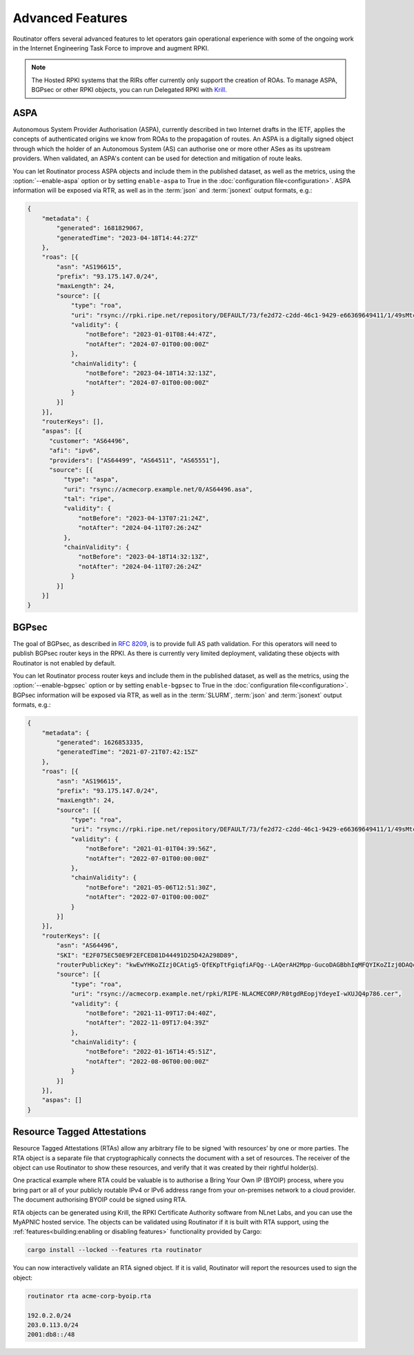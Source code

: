 Advanced Features
=================

Routinator offers several advanced features to let operators gain operational
experience with some of the ongoing work in the Internet Engineering Task
Force to improve and augment RPKI. 

.. note:: 

    The Hosted RPKI systems that the RIRs offer currently only support the
    creation of ROAs. To manage ASPA, BGPsec or other RPKI objects, you can
    run Delegated RPKI with `Krill <https://krill.docs.nlnetlabs.nl/>`_. 

ASPA
----

Autonomous System Provider Authorisation (ASPA), currently described in two
Internet drafts in the IETF, applies the concepts of authenticated origins we
know from ROAs to the propagation of routes. An ASPA is a digitally signed
object through which the holder of an Autonomous System (AS) can authorise
one or more other ASes as its upstream providers. When validated, an ASPA's
content can be used for detection and mitigation of route leaks.

You can let Routinator process ASPA objects and include them in the published
dataset, as well as the metrics, using the :option:`--enable-aspa` option
or by setting ``enable-aspa`` to True in the :doc:`configuration
file<configuration>`. ASPA information will be exposed via RTR, as well as
in the :term:`json` and :term:`jsonext` output formats, e.g.: 

.. code-block:: json

    {
        "metadata": {
            "generated": 1681829067,
            "generatedTime": "2023-04-18T14:44:27Z"
        },
        "roas": [{
            "asn": "AS196615",
            "prefix": "93.175.147.0/24",
            "maxLength": 24,
            "source": [{
                "type": "roa",
                "uri": "rsync://rpki.ripe.net/repository/DEFAULT/73/fe2d72-c2dd-46c1-9429-e66369649411/1/49sMtcwyAuAW2lVDSQBGhOHd9og.roa",
                "validity": {
                    "notBefore": "2023-01-01T08:44:47Z",
                    "notAfter": "2024-07-01T00:00:00Z"
                },
                "chainValidity": {
                    "notBefore": "2023-04-18T14:32:13Z",
                    "notAfter": "2024-07-01T00:00:00Z"
                }
            }]
        }],
        "routerKeys": [],
        "aspas": [{
          "customer": "AS64496",
          "afi": "ipv6",
          "providers": ["AS64499", "AS64511", "AS65551"],
          "source": [{
              "type": "aspa",
              "uri": "rsync://acmecorp.example.net/0/AS64496.asa",
              "tal": "ripe",
              "validity": {
                  "notBefore": "2023-04-13T07:21:24Z",
                  "notAfter": "2024-04-11T07:26:24Z"
              },
              "chainValidity": {
                  "notBefore": "2023-04-18T14:32:13Z",
                  "notAfter": "2024-04-11T07:26:24Z"
                }
            }]
        }]
    }

.. seealso::

    - `A Profile for Autonomous System Provider Authorization
      <https://datatracker.ietf.org/doc/html/draft-ietf-sidrops-aspa-profile>`_
    - `BGP AS_PATH Verification Based on Autonomous System Provider
      Authorization (ASPA) Objects
      <https://datatracker.ietf.org/doc/html/draft-ietf-sidrops-aspa-verification>`_ 
    - `Manage ASPA objects with Krill
      <https://krill.docs.nlnetlabs.nl/en/stable/manage-aspas.html>`_

.. versionadded:: 0.13.0

BGPsec
------

The goal of BGPsec, as described in :RFC:`8209`, is to provide full AS path
validation. For this operators will need to publish BGPsec router keys in the
RPKI. As there is currently very limited deployment, validating these objects
with Routinator is not enabled by default. 

You can let Routinator process router keys and include them in the published
dataset, as well as the metrics, using the :option:`--enable-bgpsec` option
or by setting ``enable-bgpsec`` to True in the :doc:`configuration
file<configuration>`. BGPsec information will be exposed via RTR, as well as
in the :term:`SLURM`, :term:`json` and :term:`jsonext` output formats, e.g.: 

.. code-block:: json 

    {
        "metadata": {
            "generated": 1626853335,
            "generatedTime": "2021-07-21T07:42:15Z"
        },
        "roas": [{
            "asn": "AS196615",
            "prefix": "93.175.147.0/24",
            "maxLength": 24,
            "source": [{
                "type": "roa",
                "uri": "rsync://rpki.ripe.net/repository/DEFAULT/73/fe2d72-c2dd-46c1-9429-e66369649411/1/49sMtcwyAuAW2lVDSQBGhOHd9og.roa",
                "validity": {
                    "notBefore": "2021-01-01T04:39:56Z",
                    "notAfter": "2022-07-01T00:00:00Z"
                },
                "chainValidity": {
                    "notBefore": "2021-05-06T12:51:30Z",
                    "notAfter": "2022-07-01T00:00:00Z"
                }
            }]
        }],
        "routerKeys": [{
            "asn": "AS64496",
            "SKI": "E2F075EC50E9F2EFCED81D44491D25D42A298D89",
            "routerPublicKey": "kwEwYHKoZIzj0CAtig5-QfEKpTtFgiqfiAFQg--LAQerAH2Mpp-GucoDAGBbhIqMFQYIKoZIzj0DAQcDQgAEgFcjQ_D33wNPsXxnAGb-mtZ7XQrVO9DQ6UlASh",
            "source": [{
                "type": "roa",
                "uri": "rsync://acmecorp.example.net/rpki/RIPE-NLACMECORP/R0tgdREopjYdeyeI-wXUJQ4p786.cer",
                "validity": {
                    "notBefore": "2021-11-09T17:04:40Z",
                    "notAfter": "2022-11-09T17:04:39Z"
                },
                "chainValidity": {
                    "notBefore": "2022-01-16T14:45:51Z",
                    "notAfter": "2022-08-06T00:00:00Z"
                }
            }]
        }],
        "aspas": []
    }

.. seealso::

    - `BGPsec Protocol Specification
      <https://datatracker.ietf.org/doc/html/rfc8205.html>`_
    - `A Profile for BGPsec Router Certificates, Certificate Revocation
      Lists, and Certification Requests
      <https://datatracker.ietf.org/doc/html/rfc8209.html>`_ 
    - `Manage BGPSec Router Certificates with Krill
      <https://krill.docs.nlnetlabs.nl/en/stable/manage-bgpsec.html>`_

.. versionadded:: 0.11.0

Resource Tagged Attestations
----------------------------

Resource Tagged Attestations (RTAs) allow any arbitrary file to be signed
‘with resources’ by one or more parties. The RTA object is a separate file
that cryptographically connects the document with a set of resources. The
receiver of the object can use Routinator to show these resources, and verify
that it was created by their rightful holder(s).

One practical example where RTA could be valuable is to authorise a Bring
Your Own IP (BYOIP) process, where you bring part or all of your publicly
routable IPv4 or IPv6 address range from your on-premises network to a cloud
provider. The document authorising BYOIP could be signed using RTA.

RTA objects can be generated using Krill, the RPKI Certificate Authority
software from NLnet Labs, and you can use the MyAPNIC hosted service. The
objects can be validated using Routinator if it is built with RTA support,
using the :ref:`features<building:enabling or disabling features>`
functionality provided by Cargo:

.. code-block:: text

   cargo install --locked --features rta routinator

You can now interactively validate an RTA signed object. If it is valid,
Routinator will report the resources used to sign the object:

.. code-block:: text

    routinator rta acme-corp-byoip.rta

    192.0.2.0/24
    203.0.113.0/24
    2001:db8::/48 

.. seealso::

    - `A profile for Resource Tagged Attestations (RTAs)
      <https://datatracker.ietf.org/doc/html/draft-ietf-sidrops-rpki-rta>`_
    - `Moving RPKI Beyond Routing Security
      <https://blog.nlnetlabs.nl/moving-rpki-beyond-routing-security/>`_ 
    - `A proof-of-concept for constructing and validating RTAs
      <https://github.com/APNIC-net/rpki-rta-demo>`_

.. versionadded:: 0.8.0